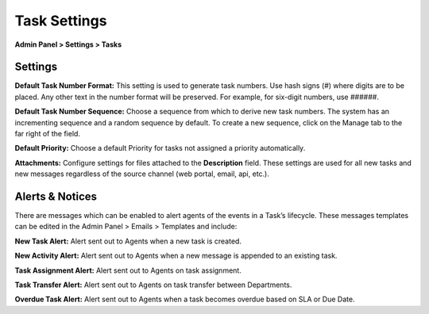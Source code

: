 Task Settings
=============

**Admin Panel > Settings > Tasks**

Settings
--------

**Default Task Number Format:** This setting is used to generate task numbers. Use hash signs (`#`) where digits are to be placed. Any other text in the number format will be preserved.  For example, for six-digit numbers, use ######.

**Default Task Number Sequence:** Choose a sequence from which to derive new task numbers. The system has an incrementing sequence and a random sequence by default. To create a new sequence, click on the Manage tab to the far right of the field.

.. image: ../../_static/images/admin_settings_tasks_sequence.png
  :alt: Default Number Sequence

**Default Priority:**  Choose a default Priority for tasks not assigned a priority automatically.

**Attachments:**
Configure settings for files attached to the **Description** field. These settings are used for all new tasks and new messages regardless of the source channel (web portal, email, api, etc.).

.. image: ../../_static/images/admin_settings_tasks_attachments.png
  :alt: Attachments

  **Included in the configurations box:**
  **Enabling of Attachments:** This is a global setting pertaining to new tickets created on the client portal or emailed into the help desk. If disabled, tickets will be created but no attachments will be included if sent via email. If the ticket is created on the client portal and attachments are disabled, there will be no attachment field within the Ticket Details unless a custom field is added to the ticket (either on the Ticket Details built in form or a custom form associated with a help topic) to accept attachments.

  **Maximum File Size:** This is the size per attachment that is acceptable when tickets are created or responses are posted. If an attachment exceeds this limit, an internal note will be posted letting the agent know an attachment was not accepted.

  **Attachment File Limitations:** Allows the configuration of specific types of attachments if necessary.

  **Maximum Attachments Allowed by the end-user:** If necessary, the number of files can be limited per upload of attachments.

  **Help Text:**
  Text that will appear under the field to help users and agents creating tickets get a better understanding of the information being gathered.


Alerts & Notices
----------------

There are messages which can be enabled to alert agents of the events in a Task’s lifecycle. These messages templates can be edited in the Admin Panel > Emails > Templates and include:

**New Task Alert:** Alert sent out to Agents when a new task is created.

**New Activity Alert:** Alert sent out to Agents when a new message is appended to an existing task.

**Task Assignment Alert:** Alert sent out to Agents on task assignment.

**Task Transfer Alert:** Alert sent out to Agents on task transfer between Departments.

**Overdue Task Alert:** Alert sent out to Agents when a task becomes overdue based on SLA or Due Date.
